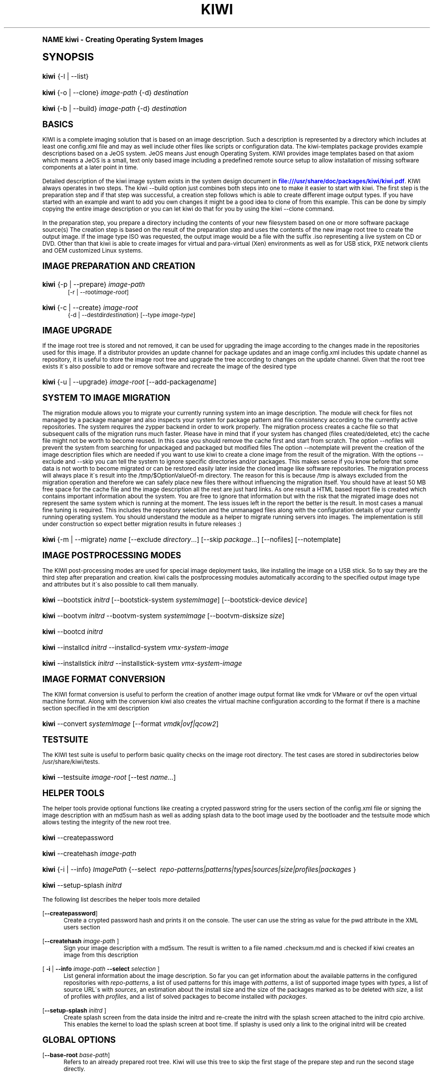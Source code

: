 .\"     Title: kiwi
.\"    Author: Marcus Schaefer <ms (AT) suse.de>
.\" Generator: DocBook XSL Stylesheets v1.74.0 <http://docbook.sf.net/>
.\"      Date: Created: 07/22/2010
.\"    Manual: KIWI Manualpage
.\"    Source: KIWI 4.43
.\"  Language: English
.\"
.TH "KIWI" "1" "Created: 07/22/2010" "KIWI 4\&.43" "KIWI Manualpage"
.\" -----------------------------------------------------------------
.\" * (re)Define some macros
.\" -----------------------------------------------------------------
.\" ~~~~~~~~~~~~~~~~~~~~~~~~~~~~~~~~~~~~~~~~~~~~~~~~~~~~~~~~~~~~~~~~~
.\" toupper - uppercase a string (locale-aware)
.\" ~~~~~~~~~~~~~~~~~~~~~~~~~~~~~~~~~~~~~~~~~~~~~~~~~~~~~~~~~~~~~~~~~
.de toupper
.tr aAbBcCdDeEfFgGhHiIjJkKlLmMnNoOpPqQrRsStTuUvVwWxXyYzZ
\\$*
.tr aabbccddeeffgghhiijjkkllmmnnooppqqrrssttuuvvwwxxyyzz
..
.\" ~~~~~~~~~~~~~~~~~~~~~~~~~~~~~~~~~~~~~~~~~~~~~~~~~~~~~~~~~~~~~~~~~
.\" SH-xref - format a cross-reference to an SH section
.\" ~~~~~~~~~~~~~~~~~~~~~~~~~~~~~~~~~~~~~~~~~~~~~~~~~~~~~~~~~~~~~~~~~
.de SH-xref
.ie n \{\
.\}
.toupper \\$*
.el \{\
\\$*
.\}
..
.\" ~~~~~~~~~~~~~~~~~~~~~~~~~~~~~~~~~~~~~~~~~~~~~~~~~~~~~~~~~~~~~~~~~
.\" SH - level-one heading that works better for non-TTY output
.\" ~~~~~~~~~~~~~~~~~~~~~~~~~~~~~~~~~~~~~~~~~~~~~~~~~~~~~~~~~~~~~~~~~
.de1 SH
.\" put an extra blank line of space above the head in non-TTY output
.if t \{\
.sp 1
.\}
.sp \\n[PD]u
.nr an-level 1
.set-an-margin
.nr an-prevailing-indent \\n[IN]
.fi
.in \\n[an-margin]u
.ti 0
.HTML-TAG ".NH \\n[an-level]"
.it 1 an-trap
.nr an-no-space-flag 1
.nr an-break-flag 1
\." make the size of the head bigger
.ps +3
.ft B
.ne (2v + 1u)
.ie n \{\
.\" if n (TTY output), use uppercase
.toupper \\$*
.\}
.el \{\
.nr an-break-flag 0
.\" if not n (not TTY), use normal case (not uppercase)
\\$1
.in \\n[an-margin]u
.ti 0
.\" if not n (not TTY), put a border/line under subheading
.sp -.6
\l'\n(.lu'
.\}
..
.\" ~~~~~~~~~~~~~~~~~~~~~~~~~~~~~~~~~~~~~~~~~~~~~~~~~~~~~~~~~~~~~~~~~
.\" SS - level-two heading that works better for non-TTY output
.\" ~~~~~~~~~~~~~~~~~~~~~~~~~~~~~~~~~~~~~~~~~~~~~~~~~~~~~~~~~~~~~~~~~
.de1 SS
.sp \\n[PD]u
.nr an-level 1
.set-an-margin
.nr an-prevailing-indent \\n[IN]
.fi
.in \\n[IN]u
.ti \\n[SN]u
.it 1 an-trap
.nr an-no-space-flag 1
.nr an-break-flag 1
.ps \\n[PS-SS]u
\." make the size of the head bigger
.ps +2
.ft B
.ne (2v + 1u)
.if \\n[.$] \&\\$*
..
.\" ~~~~~~~~~~~~~~~~~~~~~~~~~~~~~~~~~~~~~~~~~~~~~~~~~~~~~~~~~~~~~~~~~
.\" BB/BE - put background/screen (filled box) around block of text
.\" ~~~~~~~~~~~~~~~~~~~~~~~~~~~~~~~~~~~~~~~~~~~~~~~~~~~~~~~~~~~~~~~~~
.de BB
.if t \{\
.sp -.5
.br
.in +2n
.ll -2n
.gcolor red
.di BX
.\}
..
.de EB
.if t \{\
.if "\\$2"adjust-for-leading-newline" \{\
.sp -1
.\}
.br
.di
.in
.ll
.gcolor
.nr BW \\n(.lu-\\n(.i
.nr BH \\n(dn+.5v
.ne \\n(BHu+.5v
.ie "\\$2"adjust-for-leading-newline" \{\
\M[\\$1]\h'1n'\v'+.5v'\D'P \\n(BWu 0 0 \\n(BHu -\\n(BWu 0 0 -\\n(BHu'\M[]
.\}
.el \{\
\M[\\$1]\h'1n'\v'-.5v'\D'P \\n(BWu 0 0 \\n(BHu -\\n(BWu 0 0 -\\n(BHu'\M[]
.\}
.in 0
.sp -.5v
.nf
.BX
.in
.sp .5v
.fi
.\}
..
.\" ~~~~~~~~~~~~~~~~~~~~~~~~~~~~~~~~~~~~~~~~~~~~~~~~~~~~~~~~~~~~~~~~~
.\" BM/EM - put colored marker in margin next to block of text
.\" ~~~~~~~~~~~~~~~~~~~~~~~~~~~~~~~~~~~~~~~~~~~~~~~~~~~~~~~~~~~~~~~~~
.de BM
.if t \{\
.br
.ll -2n
.gcolor red
.di BX
.\}
..
.de EM
.if t \{\
.br
.di
.ll
.gcolor
.nr BH \\n(dn
.ne \\n(BHu
\M[\\$1]\D'P -.75n 0 0 \\n(BHu -(\\n[.i]u - \\n(INu - .75n) 0 0 -\\n(BHu'\M[]
.in 0
.nf
.BX
.in
.fi
.\}
..
.\" -----------------------------------------------------------------
.\" * set default formatting
.\" -----------------------------------------------------------------
.\" disable hyphenation
.nh
.\" disable justification (adjust text to left margin only)
.ad l
.\" -----------------------------------------------------------------
.\" * MAIN CONTENT STARTS HERE *
.\" -----------------------------------------------------------------
.SH "Name"
kiwi \- Creating Operating System Images
.SH "Synopsis"
.fam C
.HP \w'\fBkiwi\fR\ 'u
\fBkiwi\fR {\-l | \-\-list}
.fam
.fam C
.HP \w'\fBkiwi\fR\ 'u
\fBkiwi\fR {\-o | \-\-clone} \fIimage\-path\fR {\-d} \fIdestination\fR
.fam
.fam C
.HP \w'\fBkiwi\fR\ 'u
\fBkiwi\fR {\-b | \-\-build} \fIimage\-path\fR {\-d} \fIdestination\fR
.fam
.SH "Basics"
.PP
KIWI is a complete imaging solution that is based on an image description\&. Such a description is represented by a directory which includes at least one
\FCconfig\&.xml\F[]
file and may as well include other files like scripts or configuration data\&. The kiwi\-templates package provides example descriptions based on a JeOS system\&. JeOS means Just enough Operating System\&. KIWI provides image templates based on that axiom which means a JeOS is a small, text only based image including a predefined remote source setup to allow installation of missing software components at a later point in time\&.
.PP
Detailed description of the kiwi image system exists in the system design document in
\m[blue]\fB\%file:///usr/share/doc/packages/kiwi/kiwi.pdf\fR\m[]\&. KIWI always operates in two steps\&. The kiwi \-\-build option just combines both steps into one to make it easier to start with kiwi\&. The first step is the preparation step and if that step was successful, a creation step follows which is able to create different image output types\&. If you have started with an example and want to add you own changes it might be a good idea to clone of from this example\&. This can be done by simply copying the entire image description or you can let kiwi do that for you by using the kiwi \-\-clone command\&.
.PP
In the preparation step, you prepare a directory including the contents of your new filesystem based on one or more software package source(s) The creation step is based on the result of the preparation step and uses the contents of the new image root tree to create the output image\&. If the image type ISO was requested, the output image would be a file with the suffix
\FC\&.iso\F[]
representing a live system on CD or DVD\&. Other than that kiwi is able to create images for virtual and para\-virtual (Xen) environments as well as for USB stick, PXE network clients and OEM customized Linux systems\&.
.SH "Image Preparation and Creation"
.fam C
.HP \w'\fBkiwi\fR\ 'u
\fBkiwi\fR {\-p | \-\-prepare} \fIimage\-path\fR
.br
[\-r | \-\-root\fIimage\-root\fR]
.fam
.fam C
.HP \w'\fBkiwi\fR\ 'u
\fBkiwi\fR {\-c | \-\-create} \fIimage\-root\fR
.br
{\-d | \-\-destdir\fIdestination\fR} [\-\-type\ \fIimage\-type\fR]
.fam
.SH "Image Upgrade"
.PP
If the image root tree is stored and not removed, it can be used for upgrading the image according to the changes made in the repositories used for this image\&. If a distributor provides an update channel for package updates and an image
\FCconfig\&.xml\F[]
includes this update channel as repository, it is useful to store the image root tree and upgrade the tree according to changes on the update channel\&. Given that the root tree exists it\'s also possible to add or remove software and recreate the image of the desired type
.fam C
.HP \w'\fBkiwi\fR\ 'u
\fBkiwi\fR {\-u | \-\-upgrade} \fIimage\-root\fR [\-\-add\-package\fIname\fR]
.fam
.SH "System to Image Migration"
.PP
The migration module allows you to migrate your currently running system into an image description\&. The module will check for files not managed by a package manager and also inspects your system for package pattern and file consistency according to the currently active repositories\&. The system requires the zypper backend in order to work properly\&. The migration process creates a cache file so that subsequent calls of the migration runs much faster\&. Please have in mind that if your system has changed (files created/deleted, etc) the cache file might not be worth to become reused\&. In this case you should remove the cache first and start from scratch\&. The option \-\-nofiles will prevent the system from searching for unpackaged and packaged but modified files The option \-\-notemplate will prevent the creation of the image description files which are needed if you want to use kiwi to create a clone image from the result of the migration\&. With the options \-\-exclude and \-\-skip you can tell the system to ignore specific directories and/or packages\&. This makes sense if you know before that some data is not worth to become migrated or can be restored easily later inside the cloned image like software repositories\&. The migration process will always place it\'s result into the /tmp/$OptionValueOf\-m directory\&. The reason for this is because /tmp is always excluded from the migration operation and therefore we can safely place new files there without influencing the migration itself\&. You should have at least 50 MB free space for the cache file and the image description all the rest are just hard links\&. As one result a HTML based report file is created which contains important information about the system\&. You are free to ignore that information but with the risk that the migrated image does not represent the same system which is running at the moment\&. The less issues left in the report the better is the result\&. In most cases a manual fine tuning is required\&. This includes the repository selection and the unmanaged files along with the configuration details of your currently running operating system\&. You should understand the module as a helper to migrate running servers into images\&. The implementation is still under construction so expect better migration results in future releases :)
.fam C
.HP \w'\fBkiwi\fR\ 'u
\fBkiwi\fR {\-m | \-\-migrate} \fIname\fR [\-\-exclude\ \fIdirectory\fR...] [\-\-skip\ \fIpackage\fR...] [\-\-nofiles] [\-\-notemplate]
.fam
.SH "Image Postprocessing Modes"
.PP
The KIWI post\-processing modes are used for special image deployment tasks, like installing the image on a USB stick\&. So to say they are the third step after preparation and creation\&. kiwi calls the postprocessing modules automatically according to the specified output image type and attributes but it\'s also possible to call them manually\&.
.fam C
.HP \w'\fBkiwi\fR\ 'u
\fBkiwi\fR \-\-bootstick\ \fIinitrd\fR [\-\-bootstick\-system\ \fIsystemImage\fR] [\-\-bootstick\-device\ \fIdevice\fR]
.fam
.fam C
.HP \w'\fBkiwi\fR\ 'u
\fBkiwi\fR \-\-bootvm\ \fIinitrd\fR \-\-bootvm\-system\ \fIsystemImage\fR [\-\-bootvm\-disksize\ \fIsize\fR]
.fam
.fam C
.HP \w'\fBkiwi\fR\ 'u
\fBkiwi\fR \-\-bootcd\ \fIinitrd\fR
.fam
.fam C
.HP \w'\fBkiwi\fR\ 'u
\fBkiwi\fR \-\-installcd\ \fIinitrd\fR \-\-installcd\-system\ \fIvmx\-system\-image\fR
.fam
.fam C
.HP \w'\fBkiwi\fR\ 'u
\fBkiwi\fR \-\-installstick\ \fIinitrd\fR \-\-installstick\-system\ \fIvmx\-system\-image\fR
.fam
.SH "Image format conversion"
.PP
The KIWI format conversion is useful to perform the creation of another image output format like vmdk for VMware or ovf the open virtual machine format\&. Along with the conversion kiwi also creates the virtual machine configuration according to the format if there is a machine section specified in the xml description
.fam C
.HP \w'\fBkiwi\fR\ 'u
\fBkiwi\fR \-\-convert\ \fIsystemImage\fR [\-\-format\ \fIvmdk|ovf|qcow2\fR]
.fam
.SH "Testsuite"
.PP
The KIWI test suite is useful to perform basic quality checks on the image root directory\&. The test cases are stored in subdirectories below
\FC/usr/share/kiwi/tests\F[]\&.
.fam C
.HP \w'\fBkiwi\fR\ 'u
\fBkiwi\fR \-\-testsuite\ \fIimage\-root\fR [\-\-test\ \fIname\fR...]
.fam
.SH "Helper Tools"
.PP
The helper tools provide optional functions like creating a crypted password string for the users section of the
\FCconfig\&.xml\F[]
file or signing the image description with an md5sum hash as well as adding splash data to the boot image used by the bootloader and the testsuite mode which allows testing the integrity of the new root tree\&.
.fam C
.HP \w'\fBkiwi\fR\ 'u
\fBkiwi\fR \-\-createpassword
.fam
.fam C
.HP \w'\fBkiwi\fR\ 'u
\fBkiwi\fR \-\-createhash\ \fIimage\-path\fR
.fam
.fam C
.HP \w'\fBkiwi\fR\ 'u
\fBkiwi\fR {\-i | \-\-info} \fIImagePath\fR {\-\-select\ \fI\ repo\-patterns|patterns|types|sources|size|profiles|packages\ \fR}
.fam
.fam C
.HP \w'\fBkiwi\fR\ 'u
\fBkiwi\fR \-\-setup\-splash\ \fIinitrd\fR
.fam
.PP
The following list describes the helper tools more detailed
.PP
[\fB\-\-createpassword\fR]
.RS 4
Create a crypted password hash and prints it on the console\&. The user can use the string as value for the pwd attribute in the XML users section
.RE
.PP
[\fB\-\-createhash \fR\fB\fIimage\-path\fR\fR ]
.RS 4
Sign your image description with a md5sum\&. The result is written to a file named
\FC\&.checksum\&.md\F[]
and is checked if kiwi creates an image from this description
.RE
.PP
[ \fB\-i\fR | \fB\-\-info \fR\fB\fIimage\-path\fR\fR \fB\-\-select \fR\fB\fIselection\fR\fR ]
.RS 4
List general information about the image description\&. So far you can get information about the available patterns in the configured repositories with
\fIrepo\-patterns\fR, a list of used patterns for this image with
\fIpatterns\fR, a list of supported image types with
\fItypes\fR, a list of source URL\'s with
\fIsources\fR, an estimation about the install size and the size of the packages marked as to be deleted with
\fIsize\fR, a list of profiles with
\fIprofiles\fR, and a list of solved packages to become installed with
\fIpackages\fR\&.
.RE
.PP
[\fB\-\-setup\-splash \fR\fB\fIinitrd\fR\fR ]
.RS 4
Create splash screen from the data inside the initrd and re\-create the initrd with the splash screen attached to the initrd cpio archive\&. This enables the kernel to load the splash screen at boot time\&. If splashy is used only a link to the original initrd will be created
.RE
.SH "Global Options"
.PP
[\fB\-\-base\-root\fR \fIbase\-path\fR]
.RS 4
Refers to an already prepared root tree\&. Kiwi will use this tree to skip the first stage of the prepare step and run the second stage directly\&.
.RE
.PP
[\fB\-\-base\-root\-mode\fR \fIcopy|union|recycle\fR]
.RS 4
Specifies the overlay mode for the base root tree\&. This can be either a copy of the tree, a union mount or the tree itself\&. The last mode (recycle) will modify the base root tree which might make it obsolete as base root for other kiwi calls
.RE
.PP
[\fB\-\-add\-profile\fR \fIprofile\-name\fR]
.RS 4
Use the specified profile\&. A profile is a part of the XML image description and therefore can enhance each section with additional information\&. For example adding packages\&.
.RE
.PP
[\fB\-\-set\-repo\fR \fIURL\fR]
.RS 4
Set/Overwrite repo URL for the first listed repo\&. The change is temporary and will not be written to the XML file\&.
.RE
.PP
[\fB\-\-set\-repotype\fR \fItype\fR]
.RS 4
Set/Overwrite repo type for the first listed repo\&. The supported repo types depends on the packagemanager\&. Commonly supported are rpm\-md, rpm\-dir and yast2\&. The change is temporary and will not be written to the XML file\&.
.RE
.PP
[\fB\-\-set\-repoalias\fR \fIname\fR]
.RS 4
Set/Overwrite alias name for the first listed repo\&. Alias names are optional free form text\&. If not set the source attribute value is used and builds the alias name by replacing each \'/\' with a \'_\'\&. An alias name should be set if the source argument doesn\'t really explain what this repository contains\&. The change is temporary and will not be written to the XML file\&.
.RE
.PP
[\fB\-\-set\-repoprio\fR \fInumber\fR]
.RS 4
Set/Overwrite priority for the first listed repo\&. Works with the smart packagemanager only\&. The Channel priority assigned to all packages available in this channel (0 if not set)\&. If the exact same package is available in more than one channel, the highest priority is used\&.
.RE
.PP
[\fB\-\-add\-repo \fR\fB\fIURL\fR\fR, \fB\-\-add\-repotype \fR\fB\fItype\fR\fR \fB\-\-add\-repoalias \fR\fB\fIname\fR\fR \fB\-\-add\-repoprio \fR\fB\fInumber\fR\fR ]
.RS 4
Add the given repository and type for this run of an image prepare or upgrade process\&. Multiple
\fB\-\-add\-repo\fR/\fB\-\-add\-repotype\fR
options are possible\&. The change will not be written to the
\FCconfig\&.xml\F[]
file
.RE
.PP
[\fB\-\-ignore\-repos\fR]
.RS 4
Ignore all repositories specified so far, in XML or elsewhere\&. This option should be used in conjunction with subsequent calls to
\fB\-\-add\-repo\fR
to specify repositories at the commandline that override previous specifications\&.
.RE
.PP
[\fB\-\-logfile \fR\fB\fIFilename\fR\fR | \fBterminal\fR]
.RS 4
Write to the log file
\fIFilename\fR
instead of the terminal\&.
.RE
.PP
[\fB\-\-gzip\-cmd \fR\fB\fIcmd\fR\fR]
.RS 4
Specify an alternate command to run when compressing boot and system images\&. Command must accept
\fBgzip\fR
options\&.
.RE
.PP
[\fB\-\-log\-port \fR\fB\fIPortNumber\fR\fR]
.RS 4
Set the log server port\&. By default port 9000 is used\&. If multiple KIWI processes runs on one system it\'s recommended to set the logging port per process\&.
.RE
.PP
[\fB\-\-package\-manager \fR\fB\fIsmart|zypper\fR\fR ]
.RS 4
Set the package manager to use for this image\&. If set it will temporarly overwrite the value set in the xml description\&.
.RE
.PP
[\fB\-A\fR | \fB\-\-target\-arch \fR\fB\fIi586|x86_64|armv5tel|ppc\fR\fR ]
.RS 4
Set a special target\-architecture\&. This overrides the used architecture for the image\-packages in zypp\&.conf\&. When used with smart this option doesn\'t have any effect\&.
.RE
.PP
[\fB\-\-debug\fR]
.RS 4
Prints a stack trace in case of internal errors
.RE
.PP
[\fB\-\-verbose \fR\fB\fI1|2|3\fR\fR ]
.RS 4
Controls the verbosity level for the instsource module
.RE
.SH "Image Preparation Options"
.PP
[\fB\-r\fR | \fB\-\-root \fR\fB\fIRootPath\fR\fR]
.RS 4
Set up the physical extend, chroot system below the given root\-path path\&. If no
\fB\-\-root\fR
option is given, KIWI will search for the attribute defaultroot in
\FCconfig\&.xml\F[]\&. If no root directory is known, a
\fBmktmp\fR
directory will be created and used as root directory\&.
.RE
.PP
[\fB\-\-force\-new\-root\fR]
.RS 4
Force creation of new root directory\&. If the directory already exists, it is deleted\&.
.RE
.SH "Image Upgrade/Preparation Options"
.PP
[\fB\-\-add\-package\fR \fIpackage\fR ]
.RS 4
Add the given package name to the list of image packages multiple \-\-add\-package options are possible\&. The change will not be written to the xml description\&.
.RE
.PP
[\fB\-\-del\-package\fR \fIpackage\fR ]
.RS 4
Removes the given package by adding it the list of packages to become removed\&. The change will not be written to the xml description\&.
.RE
.SH "Image Creation Options"
.PP
[\fB\-d\fR | \fB\-\-destdir \fR\fB\fIDestinationPath\fR\fR]
.RS 4
Specify destination directory to store the image file(s) If not specified, KIWI will try to find the attribute
\fIdefaultdestination\fR
which can be specified in the
\fIpreferences\fR
section of the
\FCconfig\&.xml\F[]
file\&. If it exists its value is used as destination directory\&. If no destination information can be found, an error occurs\&.
.RE
.PP
[\fB\-t\fR | \fB\-\-type \fR\fB\fIImagetype\fR\fR]
.RS 4
Specify the output image type to use for this image\&. Each type is described in a
\fItype\fR
section of the preferences section\&. At least one type has to be specified in the
\FCconfig\&.xml\F[]
description\&. By default, the types specifying the
\fIprimary\fR
attribute will be used\&. If there is no primary attribute set, the first type section of the preferences section is the primary type\&. The types are only evaluated when kiwi runs the
\fB\-\-create\fR
step\&. With the option
\fB\-\-type\fR
one can distinguish between the types stored in
\FCconfig\&.xml\F[]
.RE
.PP
[\fB\-s\fR | \fB\-\-strip\fR]
.RS 4
Strip shared objects and executables only make sense in combination with
\fB\-\-create\fR
.RE
.PP
[\fB\-\-prebuiltbootimage \fR\fB\fIDirectory\fR\fR]
.RS 4
Search in
\fIDirectory\fR
for pre\-built boot images\&.
.RE
.PP
[\fB\-\-isocheck\fR]
.RS 4
in case of an iso image the checkmedia program generates a md5sum into the iso header\&. If the \-\-isocheck option is specified a new boot menu entry will be generated which allows to check this media
.RE
.PP
[\fB\-\-lvm\fR]
.RS 4
Use the logical volume manager to control the disk\&. The partition table will include one lvm partition and one standard ext2 boot partition\&. Use of this option makes sense for the create step only and also only for the image types: vmx, oem and usb
.RE
.PP
[\fB\-\-fs\-blocksize \fR\fB\fInumber\fR\fR ]
.RS 4
When calling kiwi in creation mode this option will set the block size in bytes\&. For ISO images with the old style ramdisk setup a blocksize of 4096 bytes is required
.RE
.PP
[\fB\-\-fs\-journalsize \fR\fB\fInumber\fR\fR ]
.RS 4
When calling kiwi in creation mode this option will set the journal size in mega bytes for ext[23] based filesystems and in blocks if the reiser filesystem is used
.RE
.PP
[\fB\-\-fs\-inodesize \fR\fB\fInumber\fR\fR ]
.RS 4
When calling kiwi in creation mode this option will set the inode size in bytes\&. This option has no effect if the reiser filesystem is used
.RE
.PP
[\fB\-\-fs\-inoderatio \fR\fB\fInumber\fR\fR ]
.RS 4
Set the bytes/inode ratio\&. This option has no effect if the reiser filesystem is used
.RE
.PP
[\fB\-\-fs\-max\-mount\-count \fR\fB\fInumber\fR\fR ]
.RS 4
When calling kiwi in creation mode this option will set the number of mounts after which the filesystem will be checked\&. Set to 0 to disable checks\&. This option applies only to ext[234] filesystems\&.
.RE
.PP
[\fB\-\-fs\-check\-interval \fR\fB\fInumber\fR\fR ]
.RS 4
When calling kiwi in creation mode this option will set the maximal time between two filesystem checks\&. Set to 0 to disable time\-dependent checks\&. This option applies only to ext[234] filesystems\&.
.RE
.PP
[\fB\-\-partitioner \fR\fB\fIfdisk|parted\fR\fR ]
.RS 4
Select the tool to create partition tables\&. Supported are fdisk (sfdisk) and parted\&. By default fdisk is used
.RE
.PP
[\fB\-\-check\-kernel\fR]
.RS 4
Activates check for matching kernels between boot and system image\&. The kernel check also tries to fix the boot image if no matching kernel was found\&.
.RE
.SH "For More Information"
.PP
More information about KIWI, its files can be found at:
.PP
\m[blue]\fB\%http://en.opensuse.org/Build_Service/KIWI/Cookbook\fR\m[]
.RS 4
KIWI wiki
.RE
.PP
\FCconfig\&.xml\F[]
.RS 4
The configuration XML file that contains every aspect for the image creation\&.
.RE
.PP
\m[blue]\fB\%file:///usr/share/doc/packages/kiwi/kiwi.pdf\fR\m[]
.RS 4
The system design document which describes some details about the building process\&.
.RE
.PP
\m[blue]\fB\%file:///usr/share/doc/packages/kiwi/schema/kiwi.xsd.html\fR\m[]
.RS 4
The KIWI RelaxNG XML Schema documentation\&.
.RE
.PP
\m[blue]\fB\%file:///usr/share/doc/packages/kiwi/schema/test.xsd.html\fR\m[]
.RS 4
The KIWI RelaxNG XML Schema documentation\&.
.RE
.SH "Author"
.PP
\fBMarcus Schaefer\fR <\&ms (AT) suse\&.de\&>
.RS 4
Developer
.RE
